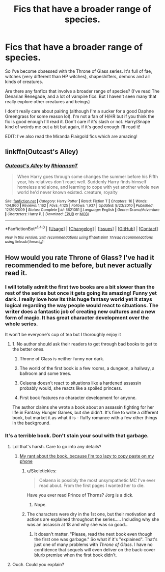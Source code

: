 #+TITLE: Fics that have a broader range of species.

* Fics that have a broader range of species.
:PROPERTIES:
:Author: PhoebusApollo88
:Score: 15
:DateUnix: 1483407129.0
:DateShort: 2017-Jan-03
:FlairText: Request
:END:
So I've become obsessed with the Throne of Glass series. It's full of fae, witches (very different than HP witches), shapeshifters, demons and all kinds of creatures.

Are there any fanfics that involve a broader range of species? (I've read The Denarian Renegade, and a lot of vampire fics. But I haven't seen many that really explore other creatures and beings)

I don't really care about pairing (although I'm a sucker for a good Daphne Greengrass for some reason lol). I'm not a fan of H/HR but if you think the fic is good enough I'll read it. Don't care if it's slash or not. Harry/Snape kind of weirds me out a bit but again, if it's good enough I'll read it!

EDIT: I've also read the Miranda Flairgold fics which are amazing!


** linkffn(Outcast's Alley)
:PROPERTIES:
:Author: Achille-Talon
:Score: 1
:DateUnix: 1495889203.0
:DateShort: 2017-May-27
:END:

*** [[http://www.fanfiction.net/s/5621051/1/][*/Outcast's Alley/*]] by [[https://www.fanfiction.net/u/1831636/RhiannanT][/RhiannanT/]]

#+begin_quote
  When Harry goes through some changes the summer before his Fifth year, his relatives don't react well. Suddenly Harry finds himself homeless and alone, and learning to cope with yet another whole new world he'd never known existed. creature, royalty
#+end_quote

^{/Site/: [[http://www.fanfiction.net/][fanfiction.net]] *|* /Category/: Harry Potter *|* /Rated/: Fiction T *|* /Chapters/: 16 *|* /Words/: 104,860 *|* /Reviews/: 1,162 *|* /Favs/: 4,125 *|* /Follows/: 1,937 *|* /Updated/: 9/23/2010 *|* /Published/: 12/29/2009 *|* /Status/: Complete *|* /id/: 5621051 *|* /Language/: English *|* /Genre/: Drama/Adventure *|* /Characters/: Harry P. *|* /Download/: [[http://www.ff2ebook.com/old/ffn-bot/index.php?id=5621051&source=ff&filetype=epub][EPUB]] or [[http://www.ff2ebook.com/old/ffn-bot/index.php?id=5621051&source=ff&filetype=mobi][MOBI]]}

--------------

*FanfictionBot*^{1.4.0} *|* [[[https://github.com/tusing/reddit-ffn-bot/wiki/Usage][Usage]]] | [[[https://github.com/tusing/reddit-ffn-bot/wiki/Changelog][Changelog]]] | [[[https://github.com/tusing/reddit-ffn-bot/issues/][Issues]]] | [[[https://github.com/tusing/reddit-ffn-bot/][GitHub]]] | [[[https://www.reddit.com/message/compose?to=tusing][Contact]]]

^{/New in this version: Slim recommendations using/ ffnbot!slim! /Thread recommendations using/ linksub(thread_id)!}
:PROPERTIES:
:Author: FanfictionBot
:Score: 1
:DateUnix: 1495889241.0
:DateShort: 2017-May-27
:END:


** How would you rate Throne of Glass? I've had it recommended to me before, but never actually read it.
:PROPERTIES:
:Author: Skeletickles
:Score: 1
:DateUnix: 1483439670.0
:DateShort: 2017-Jan-03
:END:

*** I will totally admit the first two books are a bit slower than the rest of the series but once it gets going its amazing! Funny yet dark. I really love how its this huge fantasy world yet it stays logical regarding the way people would react to situations. The writer does a fantastic job of creating new cultures and a new form of magic. It has great character development over the whole series.

It won't be everyone's cup of tea but I thoroughly enjoy it
:PROPERTIES:
:Author: PhoebusApollo88
:Score: 2
:DateUnix: 1483461383.0
:DateShort: 2017-Jan-03
:END:

**** 1. No author should ask their readers to get through bad books to get to the better ones.

2. Throne of Glass is neither funny nor dark.

3. The world of the first book is a few rooms, a dungeon, a hallway, a ballroom and some trees.

4. Celaena doesn't react to situations like a hardened assassin probably would, she reacts like a spoiled princess.

5. First book features no character development for anyone.

The author claims she wrote a book about an assassin fighting for her life in Fantasy Hunger Games, but she didn't. It's fine to write a different book, but market it as what it is - fluffy romance with a few other things in the background.
:PROPERTIES:
:Author: ScottPress
:Score: 4
:DateUnix: 1483484140.0
:DateShort: 2017-Jan-04
:END:


*** It's a terrible book. Don't stain your soul with that garbage.
:PROPERTIES:
:Author: ScottPress
:Score: 3
:DateUnix: 1483440600.0
:DateShort: 2017-Jan-03
:END:

**** Lol that's harsh. Care to go into any details?
:PROPERTIES:
:Author: Darkenmal
:Score: 3
:DateUnix: 1483445139.0
:DateShort: 2017-Jan-03
:END:

***** [[https://forums.darklordpotter.net/showpost.php?p=959156&postcount=26][My rant about the book, because I'm too lazy to copy paste on my phone]]
:PROPERTIES:
:Author: ScottPress
:Score: 6
:DateUnix: 1483450084.0
:DateShort: 2017-Jan-03
:END:

****** u/Skeletickles:
#+begin_quote
  Celaena is possibly the most unsympathetic MC I've ever read about. From the first pages I wanted her to die.
#+end_quote

Have you ever read Prince of Thorns? Jorg is a dick.
:PROPERTIES:
:Author: Skeletickles
:Score: 2
:DateUnix: 1483466248.0
:DateShort: 2017-Jan-03
:END:

******* Nope.
:PROPERTIES:
:Author: ScottPress
:Score: 1
:DateUnix: 1483483794.0
:DateShort: 2017-Jan-04
:END:


****** The characters were dry in the 1st one, but their motivation and actions are explained throughout the series..... Including why she was an assassin at 18 and why she was so good...
:PROPERTIES:
:Author: GoldBear_
:Score: 1
:DateUnix: 1483492981.0
:DateShort: 2017-Jan-04
:END:

******* It doesn't matter. "Please, read the next book even though the first one was garbage." So what if it's "explained". That's just one of many problems with /Throne of Glass/. I have no confidence that sequels will even deliver on the back-cover blurb premise when the first book didn't.
:PROPERTIES:
:Author: ScottPress
:Score: 3
:DateUnix: 1483527463.0
:DateShort: 2017-Jan-04
:END:


**** Ouch. Could you explain?
:PROPERTIES:
:Author: Skeletickles
:Score: 1
:DateUnix: 1483448566.0
:DateShort: 2017-Jan-03
:END:
